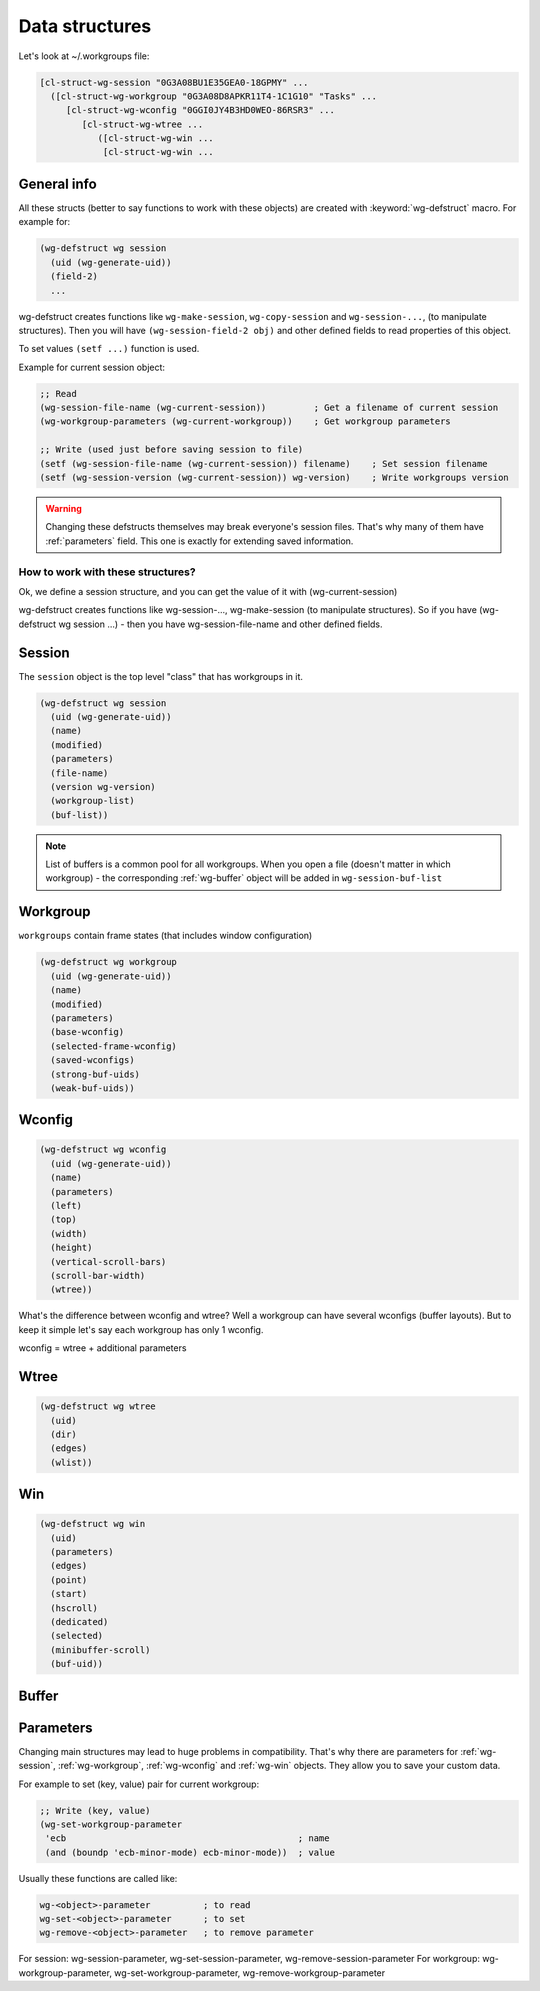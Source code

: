 .. _data_structures:

=================
 Data structures
=================

Let's look at ~/.workgroups file:

.. code-block:: cl

    [cl-struct-wg-session "0G3A08BU1E35GEA0-18GPMY" ...
      ([cl-struct-wg-workgroup "0G3A08D8APKR11T4-1C1G10" "Tasks" ...
         [cl-struct-wg-wconfig "0GGI0JY4B3HD0WEO-86RSR3" ...
            [cl-struct-wg-wtree ...
               ([cl-struct-wg-win ...
                [cl-struct-wg-win ...


General info
============

All these structs (better to say functions to work with these objects)
are created with :keyword:`wg-defstruct` macro. For example for:

.. code-block:: cl

    (wg-defstruct wg session
      (uid (wg-generate-uid))
      (field-2)
      ...

wg-defstruct creates functions like ``wg-make-session``,
``wg-copy-session`` and ``wg-session-...``, (to manipulate
structures). Then you will have ``(wg-session-field-2 obj)`` and other
defined fields to read properties of this object.

To set values ``(setf ...)`` function is used.

Example for current session object:

.. code-block:: cl

     ;; Read
     (wg-session-file-name (wg-current-session))         ; Get a filename of current session
     (wg-workgroup-parameters (wg-current-workgroup))    ; Get workgroup parameters

     ;; Write (used just before saving session to file)
     (setf (wg-session-file-name (wg-current-session)) filename)    ; Set session filename
     (setf (wg-session-version (wg-current-session)) wg-version)    ; Write workgroups version

.. warning::

   Changing these defstructs themselves may break everyone's session
   files. That's why many of them have :ref:`parameters` field. This one
   is exactly for extending saved information.


How to work with these structures?
----------------------------------

Ok, we define a session structure, and you can get the
value of it with (wg-current-session)

wg-defstruct creates functions like wg-session-..., wg-make-session (to
manipulate structures). So if you have (wg-defstruct wg session ...) -
then you have wg-session-file-name and other defined fields.

.. _wg-session:

Session
=======

The ``session`` object is the top level "class" that has workgroups in it.

.. code-block:: cl

    (wg-defstruct wg session
      (uid (wg-generate-uid))
      (name)
      (modified)
      (parameters)
      (file-name)
      (version wg-version)
      (workgroup-list)
      (buf-list))

.. note::

   List of buffers is a common pool for all workgroups. When you open a
   file (doesn't matter in which workgroup) - the corresponding
   :ref:`wg-buffer` object will be added in
   ``wg-session-buf-list``

.. _wg-workgroup:

Workgroup
=========

``workgroups`` contain frame states (that includes window configuration)

.. code-block:: cl

    (wg-defstruct wg workgroup
      (uid (wg-generate-uid))
      (name)
      (modified)
      (parameters)
      (base-wconfig)
      (selected-frame-wconfig)
      (saved-wconfigs)
      (strong-buf-uids)
      (weak-buf-uids))

.. _wg-wconfig:

Wconfig
=======

.. code-block:: cl

    (wg-defstruct wg wconfig
      (uid (wg-generate-uid))
      (name)
      (parameters)
      (left)
      (top)
      (width)
      (height)
      (vertical-scroll-bars)
      (scroll-bar-width)
      (wtree))

What's the difference between wconfig and wtree? Well a workgroup can
have several wconfigs (buffer layouts). But to keep it simple let's say
each workgroup has only 1 wconfig.

wconfig = wtree + additional parameters

.. _wg-wtree:

Wtree
=====

.. code-block:: cl

     (wg-defstruct wg wtree
       (uid)
       (dir)
       (edges)
       (wlist))


.. _wg-win:

Win
===

.. code-block:: cl

     (wg-defstruct wg win
       (uid)
       (parameters)
       (edges)
       (point)
       (start)
       (hscroll)
       (dedicated)
       (selected)
       (minibuffer-scroll)
       (buf-uid))


.. _wg-buffer:

Buffer
======


.. _parameters:

Parameters
==========

Changing main structures may lead to huge problems in
compatibility. That's why there are parameters for :ref:`wg-session`,
:ref:`wg-workgroup`, :ref:`wg-wconfig` and :ref:`wg-win`
objects. They allow you to save your custom data.

For example to set (key, value) pair for current workgroup:

.. code-block:: cl

     ;; Write (key, value)
     (wg-set-workgroup-parameter
      'ecb                                            ; name
      (and (boundp 'ecb-minor-mode) ecb-minor-mode))  ; value

Usually these functions are called like:

.. code-block:: cl

     wg-<object>-parameter          ; to read
     wg-set-<object>-parameter      ; to set
     wg-remove-<object>-parameter   ; to remove parameter

For session: wg-session-parameter, wg-set-session-parameter, wg-remove-session-parameter
For workgroup: wg-workgroup-parameter, wg-set-workgroup-parameter, wg-remove-workgroup-parameter
